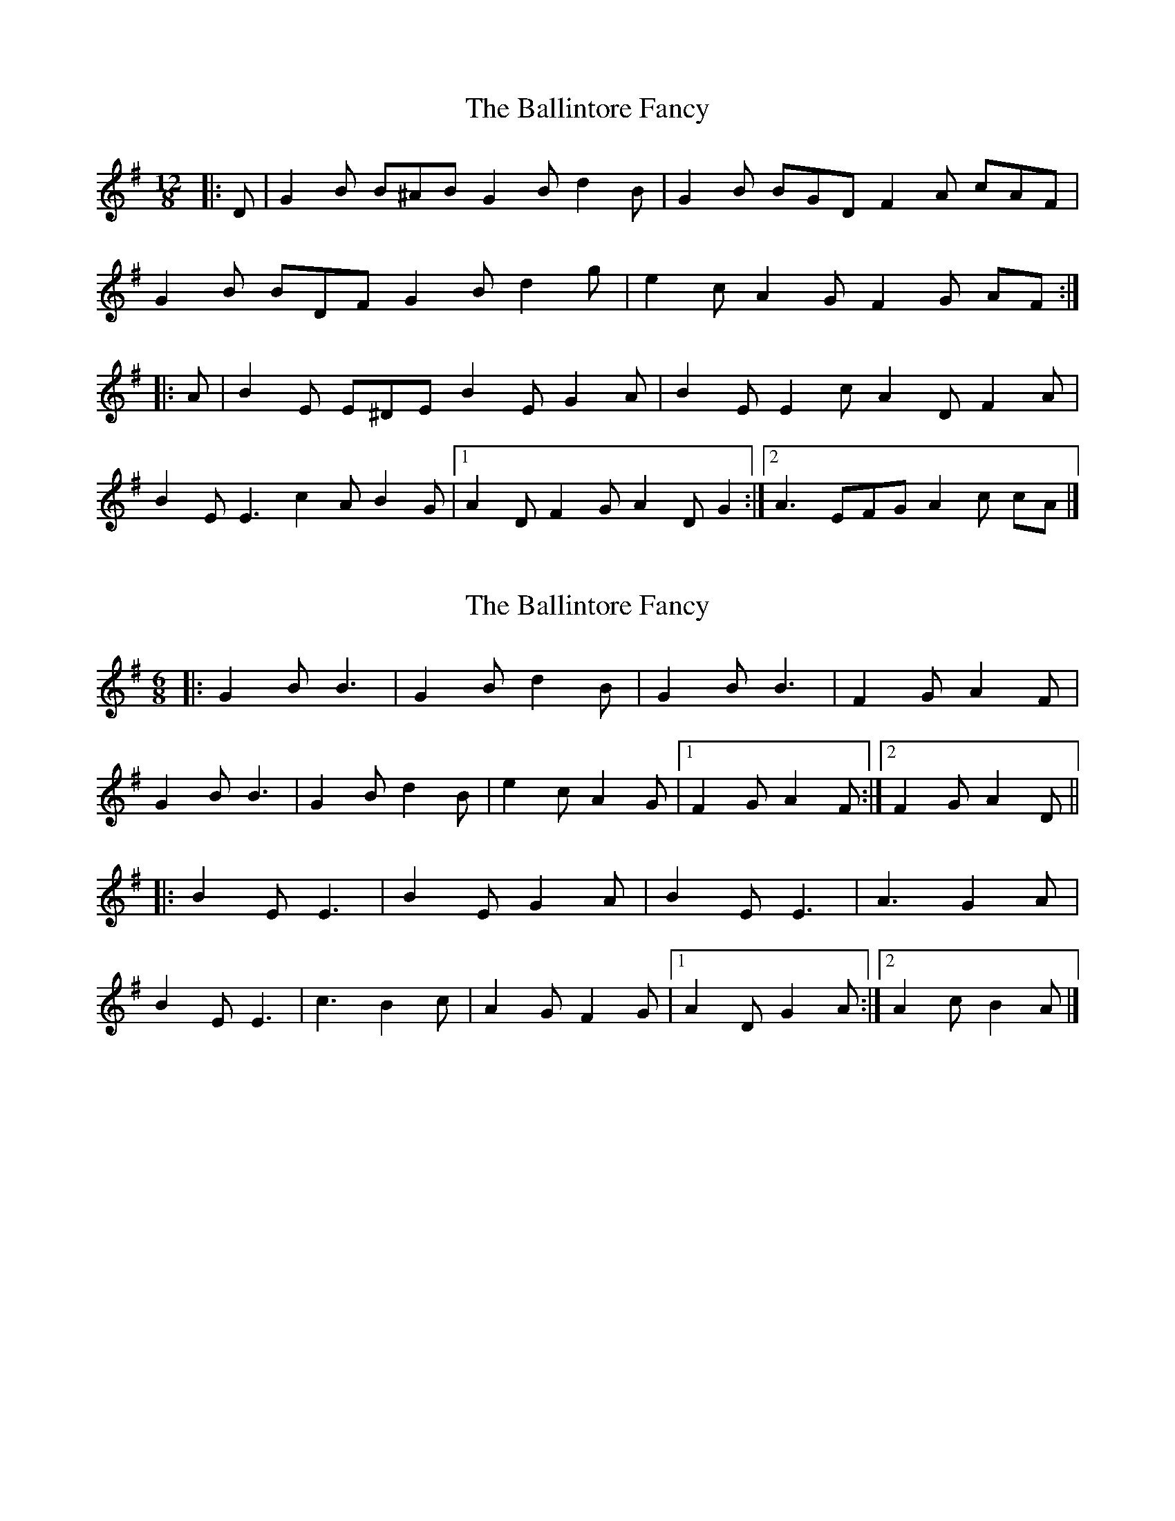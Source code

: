 X: 1
T: Ballintore Fancy, The
Z: ceolachan
S: https://thesession.org/tunes/8690#setting8690
R: slide
M: 12/8
L: 1/8
K: Gmaj
|: D |G2 B B^AB G2 B d2 B | G2 B BGD F2 A cAF |
G2 B BDF G2 B d2 g | e2 c A2 G F2 G AF :|
|: A |B2 E E^DE B2 E G2 A | B2 E E2 c A2 D F2 A |
B2 E E3 c2 A B2 G |[1 A2 D F2 G A2 D G2 :|[2 A3 EFG A2 c cA |]
X: 2
T: Ballintore Fancy, The
Z: ceolachan
S: https://thesession.org/tunes/8690#setting19617
R: slide
M: 12/8
L: 1/8
K: Gmaj
M: 6/8
|: G2 B B3 | G2 B d2 B | G2 B B3 | F2 G A2 F |
G2 B B3 | G2 B d2 B | e2 c A2 G |[1 F2 G A2 F :|[2 F2 G A2 D ||
|: B2 E E3 | B2 E G2 A | B2 E E3 | A3 G2 A |
B2 E E3 | c3 B2 c | A2 G F2 G |[1 A2 D G2 A :|[2 A2 c B2 A |]

